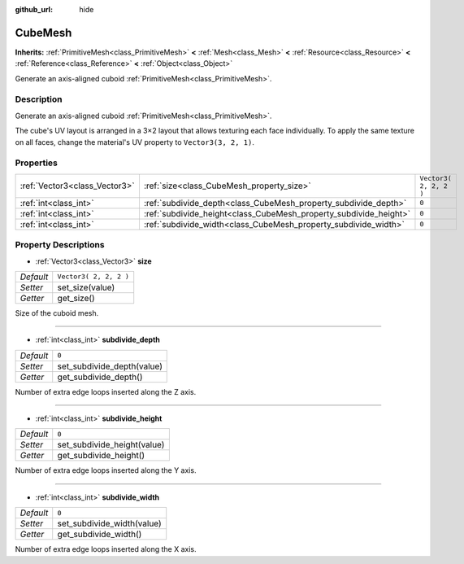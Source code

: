 :github_url: hide

.. Generated automatically by doc/tools/makerst.py in Godot's source tree.
.. DO NOT EDIT THIS FILE, but the CubeMesh.xml source instead.
.. The source is found in doc/classes or modules/<name>/doc_classes.

.. _class_CubeMesh:

CubeMesh
========

**Inherits:** :ref:`PrimitiveMesh<class_PrimitiveMesh>` **<** :ref:`Mesh<class_Mesh>` **<** :ref:`Resource<class_Resource>` **<** :ref:`Reference<class_Reference>` **<** :ref:`Object<class_Object>`

Generate an axis-aligned cuboid :ref:`PrimitiveMesh<class_PrimitiveMesh>`.

Description
-----------

Generate an axis-aligned cuboid :ref:`PrimitiveMesh<class_PrimitiveMesh>`.

The cube's UV layout is arranged in a 3×2 layout that allows texturing each face individually. To apply the same texture on all faces, change the material's UV property to ``Vector3(3, 2, 1)``.

Properties
----------

+-------------------------------+-------------------------------------------------------------------+------------------------+
| :ref:`Vector3<class_Vector3>` | :ref:`size<class_CubeMesh_property_size>`                         | ``Vector3( 2, 2, 2 )`` |
+-------------------------------+-------------------------------------------------------------------+------------------------+
| :ref:`int<class_int>`         | :ref:`subdivide_depth<class_CubeMesh_property_subdivide_depth>`   | ``0``                  |
+-------------------------------+-------------------------------------------------------------------+------------------------+
| :ref:`int<class_int>`         | :ref:`subdivide_height<class_CubeMesh_property_subdivide_height>` | ``0``                  |
+-------------------------------+-------------------------------------------------------------------+------------------------+
| :ref:`int<class_int>`         | :ref:`subdivide_width<class_CubeMesh_property_subdivide_width>`   | ``0``                  |
+-------------------------------+-------------------------------------------------------------------+------------------------+

Property Descriptions
---------------------

.. _class_CubeMesh_property_size:

- :ref:`Vector3<class_Vector3>` **size**

+-----------+------------------------+
| *Default* | ``Vector3( 2, 2, 2 )`` |
+-----------+------------------------+
| *Setter*  | set_size(value)        |
+-----------+------------------------+
| *Getter*  | get_size()             |
+-----------+------------------------+

Size of the cuboid mesh.

----

.. _class_CubeMesh_property_subdivide_depth:

- :ref:`int<class_int>` **subdivide_depth**

+-----------+----------------------------+
| *Default* | ``0``                      |
+-----------+----------------------------+
| *Setter*  | set_subdivide_depth(value) |
+-----------+----------------------------+
| *Getter*  | get_subdivide_depth()      |
+-----------+----------------------------+

Number of extra edge loops inserted along the Z axis.

----

.. _class_CubeMesh_property_subdivide_height:

- :ref:`int<class_int>` **subdivide_height**

+-----------+-----------------------------+
| *Default* | ``0``                       |
+-----------+-----------------------------+
| *Setter*  | set_subdivide_height(value) |
+-----------+-----------------------------+
| *Getter*  | get_subdivide_height()      |
+-----------+-----------------------------+

Number of extra edge loops inserted along the Y axis.

----

.. _class_CubeMesh_property_subdivide_width:

- :ref:`int<class_int>` **subdivide_width**

+-----------+----------------------------+
| *Default* | ``0``                      |
+-----------+----------------------------+
| *Setter*  | set_subdivide_width(value) |
+-----------+----------------------------+
| *Getter*  | get_subdivide_width()      |
+-----------+----------------------------+

Number of extra edge loops inserted along the X axis.


